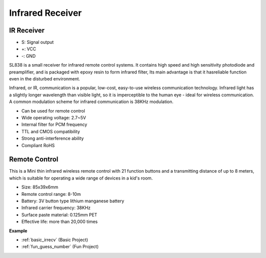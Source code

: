 .. _cpn_ir_receiver:

Infrared Receiver
=================================

IR Receiver
----------------------------

.. image:: img/infrared-receiver_01.png
    :width: 60%

* S: Signal output
* +: VCC
* -: GND

.. An infrared-receiver is a component which receives infrared signals and can independently receive infrared rays and output signals compatible with TTL level. It is similar with a normal plastic-packaged transistor in size and is suitable for all kinds of infrared remote control and infrared transmission.

SL838 is a small receiver for infrared remote control systems. It contains high speed and high sensitivity photodiode and preamplifier, and is packaged with epoxy resin to form infrared filter, Its main advantage is that it hasreliable function even in the disturbed environment.

Infrared, or IR, communication is a popular, low-cost, easy-to-use wireless communication technology. Infrared light has a slightly longer wavelength than visible light, so it is imperceptible to the human eye - ideal for wireless communication. A common modulation scheme for infrared communication is 38KHz modulation.

* Can be used for remote control
* Wide operating voltage: 2.7~5V
* Internal filter for PCM frequency 
* TTL and CMOS compatibility
* Strong anti-interference ability
* Compliant RoHS

Remote Control
-------------------------

.. image:: img/infrared-receiver_02.jpeg
    :width: 70%

This is a Mini thin infrared wireless remote control with 21 function buttons and a transmitting distance of up to 8 meters, which is suitable for operating a wide range of devices in a kid's room.

* Size: 85x39x6mm
* Remote control range: 8-10m
* Battery: 3V button type lithium manganese battery
* Infrared carrier frequency: 38KHz
* Surface paste material: 0.125mm PET
* Effective life: more than 20,000 times


**Example**

* :ref:`basic_irrecv` (Basic Project)
* :ref:`fun_guess_number` (Fun Project)